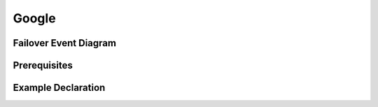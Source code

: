 .. _gcp:

Google
======

Failover Event Diagram
----------------------

.. image:: ../contributing/images/GCPFailoverExtensionHighLevel.gif
  :width: 800

Prerequisites
-------------



Example Declaration
-------------------